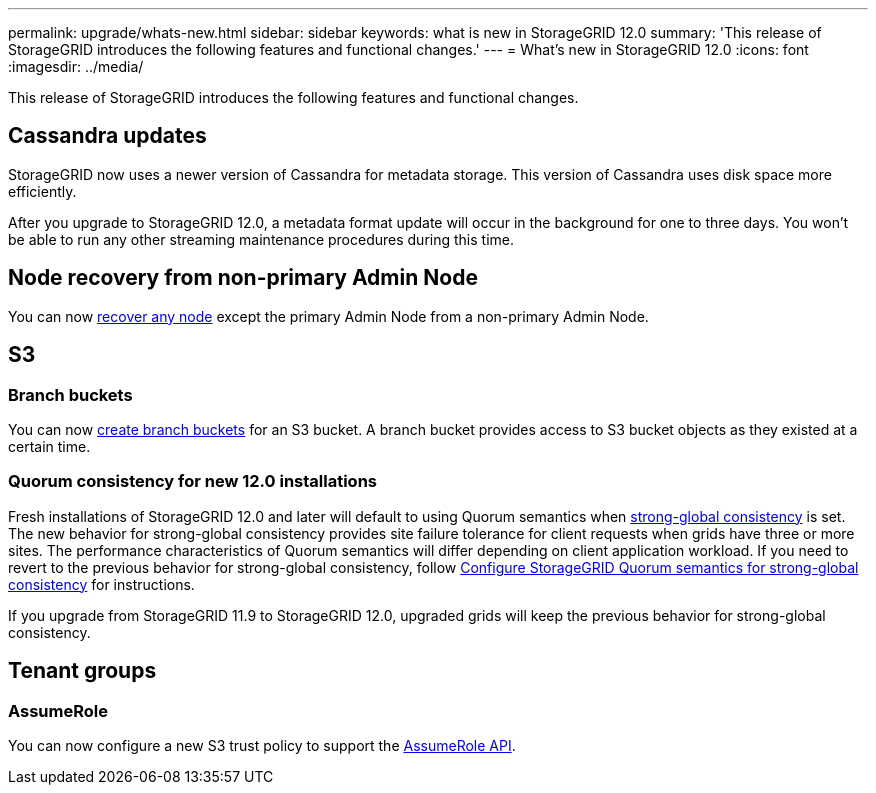 ---
permalink: upgrade/whats-new.html
sidebar: sidebar
keywords: what is new in StorageGRID 12.0
summary: 'This release of StorageGRID introduces the following features and functional changes.'
---
= What's new in StorageGRID 12.0
:icons: font
:imagesdir: ../media/

[.lead]
This release of StorageGRID introduces the following features and functional changes.

== Cassandra updates

StorageGRID now uses a newer version of Cassandra for metadata storage. This version of Cassandra uses disk space more efficiently.

After you upgrade to StorageGRID 12.0, a metadata format update will occur in the background for one to three days. You won't be able to run any other streaming maintenance procedures during this time.

== Node recovery from non-primary Admin Node
You can now link:../maintain/selecting-node-recovery-procedure.html[recover any node] except the primary Admin Node from a non-primary Admin Node.

== S3
=== Branch buckets
You can now link:../tenant/manage-branch-bucket-html[create branch buckets] for an S3 bucket. A branch bucket provides access to S3 bucket objects as they existed at a certain time.

=== Quorum consistency for new 12.0 installations
Fresh installations of StorageGRID 12.0 and later will default to using Quorum semantics when link:../s3/consistency.html[strong-global consistency] is set. The new behavior for strong-global consistency provides site failure tolerance for client requests when grids have three or more sites. The performance characteristics of Quorum semantics will differ depending on client application workload. If you need to revert to the previous behavior for strong-global consistency, follow https://kb.netapp.com/hybrid/StorageGRID/Object_Mgmt/Configuring_StorageGRID_quorum_semantics_for_strong-global_consistency[Configure StorageGRID Quorum semantics for strong-global consistency^] for instructions.

If you upgrade from StorageGRID 11.9 to StorageGRID 12.0, upgraded grids will keep the previous behavior for strong-global consistency.

== Tenant groups

=== AssumeRole
You can now configure a new S3 trust policy to support the link:../tenant/manage-groups.html#set-up-assumerole[AssumeRole API]. 

// 2025-5-8, sgws34003
